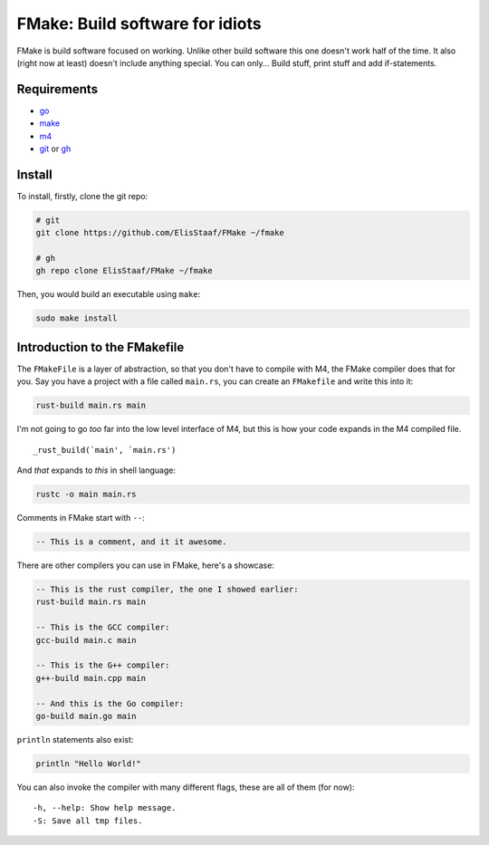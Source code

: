 FMake: Build software for idiots
================================
.. image:: https://img.shields.io/badge/Build%20(Fedora)-passing-2a7fd5?logo=fedora&logoColor=2a7fd5&style=for-the-badge
   :alt: Build = Passing
   :target: https://github.com/ElisStaaf/FMake
.. image:: https://img.shields.io/badge/Version-1.1.0-38c747?style=for-the-badge
   :alt: Version = 1.0.0
   :target: https://github.com/ElisStaaf/FMake
.. image:: https://img.shields.io/badge/Language-Python-385dc7?logo=python&style=for-the-badge
   :alt: Language = Python
   :target: https://github.com/ElisStaaf/FMake

FMake is build software focused on working. Unlike other build software this one doesn't work half of the
time. It also (right now at least) doesn't include anything special. You can only... Build stuff, print
stuff and add if-statements.

Requirements
------------
* `go`_
* `make`_
* `m4`_
* `git`_ or `gh`_

Install
-------
To install, firstly, clone the git repo:

.. code:: bash

  # git
  git clone https://github.com/ElisStaaf/FMake ~/fmake

  # gh
  gh repo clone ElisStaaf/FMake ~/fmake

Then, you would build an executable using ``make``:

.. code:: bash

   sudo make install

Introduction to the FMakefile
-----------------------------
The ``FMakeFile`` is a layer of abstraction, so that you don't have to compile with M4, the FMake compiler
does that for you. Say you have a project with a file called ``main.rs``, you can create an ``FMakefile``
and write this into it:

.. code:: lua

   rust-build main.rs main

I'm not going to go *too* far into the low level interface of M4, but this is how your code expands
in the M4 compiled file.
  
::

   _rust_build(`main', `main.rs')

And *that* expands to *this* in shell language:

.. code:: bash

   rustc -o main main.rs

Comments in FMake start with ``--``:
  
.. code:: lua

  -- This is a comment, and it it awesome.

There are other compilers you can use in FMake, here's a showcase:
  
.. code:: lua

   -- This is the rust compiler, the one I showed earlier:
   rust-build main.rs main

   -- This is the GCC compiler:
   gcc-build main.c main

   -- This is the G++ compiler:
   g++-build main.cpp main

   -- And this is the Go compiler:
   go-build main.go main

``println`` statements also exist:

.. code:: lua

   println "Hello World!"

You can also invoke the compiler with many different flags, these are all of them (for now):

::

   -h, --help: Show help message.
   -S: Save all tmp files.

.. _`go`: https://go.dev/doc/install
.. _`make`: https://www.gnu.org/software/make
.. _`m4`: https://www.linuxfromscratch.org/museum/lfs-museum/2.3.7/LFS-BOOK-2.3.7-HTML/x2018.html
.. _`git`: https://git-scm.com/downloads
.. _`gh`: https://github.com/cli/cli#installation
